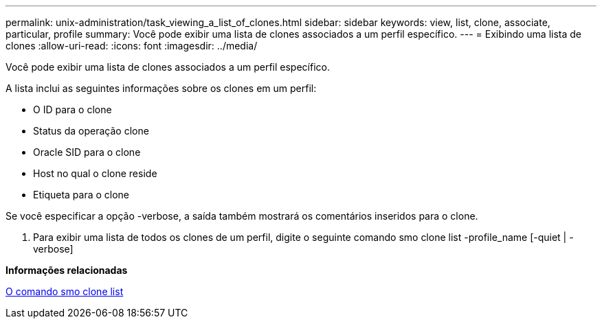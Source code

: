 ---
permalink: unix-administration/task_viewing_a_list_of_clones.html 
sidebar: sidebar 
keywords: view, list, clone, associate, particular, profile 
summary: Você pode exibir uma lista de clones associados a um perfil específico. 
---
= Exibindo uma lista de clones
:allow-uri-read: 
:icons: font
:imagesdir: ../media/


[role="lead"]
Você pode exibir uma lista de clones associados a um perfil específico.

A lista inclui as seguintes informações sobre os clones em um perfil:

* O ID para o clone
* Status da operação clone
* Oracle SID para o clone
* Host no qual o clone reside
* Etiqueta para o clone


Se você especificar a opção -verbose, a saída também mostrará os comentários inseridos para o clone.

. Para exibir uma lista de todos os clones de um perfil, digite o seguinte comando smo clone list -profile_name [-quiet | -verbose]


*Informações relacionadas*

xref:reference_the_smosmsapclone_list_command.adoc[O comando smo clone list]
